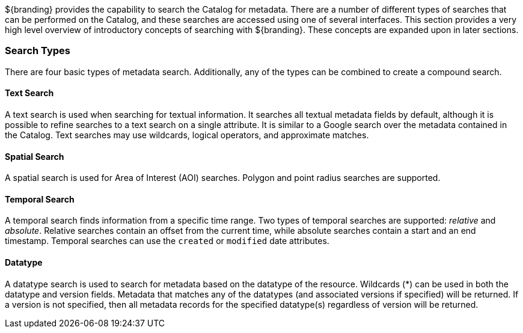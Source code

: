 
${branding} provides the capability to search the Catalog for metadata.
There are a number of different types of searches that can be performed on the Catalog, and these searches are accessed using one of several interfaces.
This section provides a very high level overview of introductory concepts of searching with ${branding}.
These concepts are expanded upon in later sections.

=== Search Types

There are four basic types of metadata search.
Additionally, any of the types can be combined to create a compound search.

==== Text Search

A text search is used when searching for textual information.
It searches all textual metadata fields by default, although it is possible to refine searches to a text search on a single attribute.
It is similar to a Google search over the metadata contained in the Catalog.
Text searches may use wildcards, logical operators, and approximate matches.

==== Spatial Search

A spatial search is used for Area of Interest (AOI) searches.
Polygon and point radius searches are supported.

==== Temporal Search

A temporal search finds information from a specific time range.
Two types of temporal searches are supported: _relative_ and _absolute_.
Relative searches contain an offset from the current time, while absolute searches contain a start and an end timestamp.
Temporal searches can use the `created` or `modified` date attributes.

==== Datatype

A datatype search is used to search for metadata based on the datatype of the resource.
Wildcards (*) can be used in both the datatype and version fields.
Metadata that matches any of the datatypes (and associated versions if specified) will be returned.
If a version is not specified, then all metadata records for the specified datatype(s) regardless of version will be returned.
